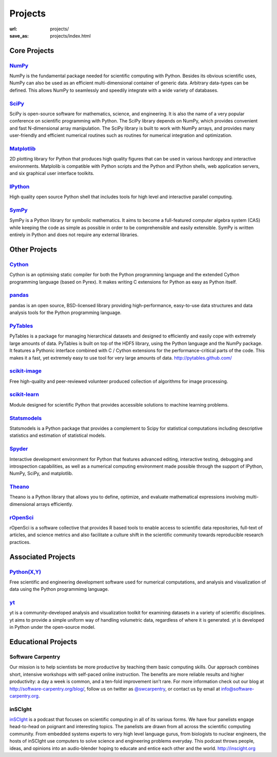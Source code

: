 Projects
#########
:url: projects/
:save_as: projects/index.html

Core Projects
=============

`NumPy`_
------------
.. image:: /media/img/projects/NumPY.png
    :height: 75px
    :alt: NumPy logo

NumPy is the fundamental package needed for scientific computing with Python.
Besides its obvious scientific uses, NumPy can also be used as an efficient
multi-dimensional container of generic data. Arbitrary data-types can be
defined. This allows NumPy to seamlessly and speedily integrate with a wide
variety of databases.

`SciPy`_
--------
.. image:: /media/img/projects/scipy.png
    :height: 75px
    :alt: SciPy logo

SciPy is open-source software for mathematics, science, and engineering. It is
also the name of a very popular conference on scientific programming with
Python. The SciPy library depends on NumPy, which provides convenient and fast
N-dimensional array manipulation. The SciPy library is built to work with NumPy
arrays, and provides many user-friendly and efficient numerical routines such
as routines for numerical integration and optimization.

`Matplotlib`_
--------------
.. image:: /media/img/projects/matplotlib.png
    :alt: Matplotlib logo
    :height: 75px

2D plotting library for Python that produces high quality figures that can be
used in various hardcopy and interactive environments.  Matplolib is
compatible with Python scripts and the Python and IPython shells, web
application servers, and six graphical user interface toolkits.

`IPython`_
--------------
.. image:: /media/img/projects/ipython.png
    :alt: IPython logo
    :height: 70px

High quality open source Python shell that includes tools for high level and
interactive parallel computing.

`SymPy`_
------------
.. image:: /media/img/projects/SymPy2.jpg
    :alt: SymPy logo
    :height: 75px

SymPy is a Python library for symbolic mathematics. It aims to become a
full-featured computer algebra system (CAS) while keeping the code as simple as
possible in order to be comprehensible and easily extensible. SymPy is written
entirely in Python and does not require any external libraries.



Other Projects
==============

`Cython`_
-------------
.. image:: /media/img/projects/cython.png
    :alt: Cython logo
    :height: 75px

Cython is an optimising static compiler for both the Python programming
language and the extended Cython programming language (based on Pyrex). It
makes writing C extensions for Python as easy as Python itself. 


`pandas`_
-------------
.. image:: /media/img/projects/pandas.png
    :alt: Pandas logo
    :height: 75px

pandas is an open source, BSD-licensed library providing high-performance,
easy-to-use data structures and data analysis tools for the Python programming
language.


`PyTables`_
---------------
.. image:: /media/img/projects/logo-pytables-small.png
    :alt: PyTables logo
    :height: 75px

PyTables is a package for managing hierarchical datasets and designed to
efficiently and easily cope with extremely large amounts of data. PyTables is
built on top of the HDF5 library, using the Python language and the NumPy
package. It features a Pythonic interface combined with C / Cython extensions
for the performance-critical parts of the code.  This makes it a fast, yet
extremely easy to use tool for very large amounts of data.
http://pytables.github.com/


`scikit-image`_
-------------------
.. image:: /media/img/projects/scikitsimage.png
    :height: 75px
    :alt: Scikit-Image logo

Free high-quality and peer-reviewed volunteer produced collection of algorithms
for image processing.


`scikit-learn`_
-------------------
.. image:: /media/img/projects/scikitslearn.png
    :alt: Scikit-learn logo
    :height: 75px

Module designed for scientific Python that provides accessible solutions to
machine learning problems.


`Statsmodels`_
--------------
.. image:: /media/img/projects/scikits.png
    :alt: Scikits-Statsmodels logo
    :height: 75px

Statsmodels is a Python package that provides a complement to Scipy for
statistical computations including descriptive statistics and estimation of
statistical models.


`Spyder`_
---------
.. image:: /media/img/projects/spyder.png
    :alt: Spyder logo
    :height: 75px

Interactive development environment for Python that features advanced editing,
interactive testing, debugging and introspection capabilities, as well as a
numerical computing environment made possible through the support of IPython,
NumPy, SciPy, and matplotlib.


`Theano`_
----------
.. image:: /media/img/projects/theano_logo_allblue_200x46.png
    :alt: Theano logo
    :height: 50px

Theano is a Python library that allows you to define, optimize, and evaluate
mathematical expressions involving multi-dimensional arrays efficiently.


`rOpenSci`_
------------
.. image:: /media/img/projects/ropensci_logo.png
    :alt: rOpenSci logo
    :height: 127px

rOpenSci is a software collective that provides R based tools to enable access to scientific data repositories, full-text of articles, and science metrics and also facilitate a culture shift in the scientific community towards reproducible research practices.

Associated Projects
===================

`Python(X,Y)`_
--------------
.. image:: /media/img/projects/pythonxy.png
    :alt: Python(X,Y) logo
    :height: 75px

Free scientific and engineering development software used for numerical
computations, and analysis and visualization of data using the Python
programmimg language.

`yt`_
------
.. image:: /media/img/projects/yt_icon.png
    :alt: yt logo
    :height: 75px

yt is a community-developed analysis and visualization toolkit for examining
datasets in a variety of scientific disciplines. yt aims to provide a simple
uniform way of handling volumetric data, regardless of where it is generated.
yt is developed in Python under the open-source model. 

Educational Projects
====================

Software Carpentry
------------------

.. image:: |filename|/media/img/projects/software-carpentry-logo-285x58.png
   :alt: Software Carpentry logo

Our mission is to help scientists be more productive by teaching them basic computing skills. Our approach combines short, intensive workshops with self-paced online instruction. The benefits are more reliable results and higher productivity: a day a week is common, and a ten-fold improvement isn’t rare.  For more information check out our blog at  `http://software-carpentry.org/blog/`_, follow us on twitter as  `@swcarpentry`_, or contact us by email at  `info@software-carpentry.org`_.

inSCIght
--------

.. image:: |filename|/media/img/projects/InSciGHT.jpg
   :alt: InSCIght logo

`inSCIght`_ is a podcast that focuses on scientific computing in all of its
various forms. We have four panelists engage head-to-head on poignant and
interesting topics. The panelists are drawn from all across the scientific
computing community.  From embedded systems experts to very high level language
gurus, from biologists to nuclear engineers, the hosts of inSCIght use
computers to solve science and engineering problems everyday. This podcast
throws people, ideas, and opinions into an audio-blender hoping to educate and
entice each other and the world.  `http://inscight.org`_

.. _`inSCIght`: http://inscight.org/
.. _`http://inscight.org`: http://inscight.org/


.. _`Software Carpentry`: http://software-carpentry.org/
.. _`http://software-carpentry.org/blog/`: http://software-carpentry.org/blog/
.. _`@swcarpentry`: https://twitter.com/swcarpentry
.. _info@software-carpentry.org: mailto:info@software-carpentry.org


.. _project-proposal:

.. _NumPy: http://numpy.scipy.org/
.. _SciPy: http://www.scipy.org/
.. _Matplotlib: http://matplotlib.sourceforge.net/
.. _IPython: http://ipython.org/
.. _SymPy: http://SymPy.org/en/index.html

.. _`http://www.lfd.uci.edu/~gohlke/pythonlibs/#numpy`: http://www.lfd.uci.edu/~gohlke/pythonlibs/#numpy
.. _`http://sourceforge.net/projects/numpy/files/NumPy/`: http://sourceforge.net/projects/numpy/files/NumPy/
.. _`http://sourceforge.net/projects/numpy/files/NumPy/1.6.1/`: http://sourceforge.net/projects/numpy/files/NumPy/1.6.1/

.. _Cython: http://cython.org/
.. _pandas: http://pandas.pydata.org/
.. _PyTables: http://pytables.github.com/
.. _scikit-image: http://scikit-image.org/
.. _scikit-learn: http://scikit-learn.org/stable/
.. _Scikits-Statsmodels: http://scikits.appspot.com/statsmodels
.. _Spyder: http://code.google.com/p/spyderlib/
.. _Theano: http://deeplearning.net/software/theano/#
.. _rOpenSci: http://ropensci.org/

.. _info@NumFOCUS.org: mailto:info@NumFOCUS.org

.. _Sage: http://www.sagemath.org/
.. _NetworkX: http://networkx.lanl.gov/
.. _Python(X,Y): http://code.google.com/p/pythonxy/wiki/Welcome
.. _yt: http://yt-project.org/
